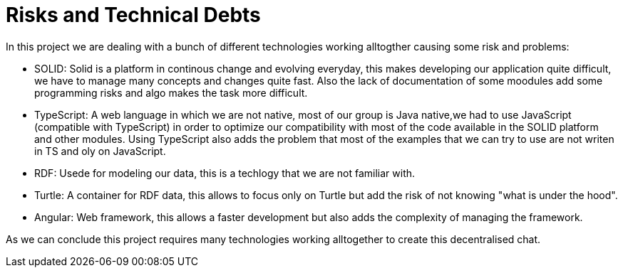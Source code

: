 [[section-technical-risks]]
= Risks and Technical Debts

In this project we are dealing with a bunch of different technologies working alltogther causing some risk and problems:

* SOLID: Solid is a platform in continous change and evolving everyday, this makes developing our application
quite difficult, we have to manage many concepts and changes quite fast. Also the lack of documentation of some moodules add some programming risks and algo makes the task more difficult.

* TypeScript: A web language in which we are not native, most of our group is Java native,we had to
use JavaScript (compatible with TypeScript) in order to optimize our compatibility with most of the code available in the SOLID platform and other modules.
Using TypeScript also adds the problem that most of the examples that we can try to use are not writen in TS and oly on JavaScript.

* RDF: Usede for modeling our data, this is a techlogy that we are not familiar with.

* Turtle: A container for RDF data, this allows to focus only on Turtle but add the risk of not knowing "what is under the hood".

* Angular: Web framework, this allows a faster development but also adds the complexity of managing the framework.

As we can conclude this project requires many technologies working alltogether to 
create this decentralised chat.